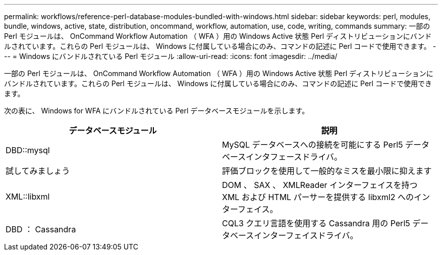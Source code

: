 ---
permalink: workflows/reference-perl-database-modules-bundled-with-windows.html 
sidebar: sidebar 
keywords: perl, modules, bundle, windows, active, state, distribution, oncommand, workflow, automation, use, code, writing, commands 
summary: 一部の Perl モジュールは、 OnCommand Workflow Automation （ WFA ）用の Windows Active 状態 Perl ディストリビューションにバンドルされています。これらの Perl モジュールは、 Windows に付属している場合にのみ、コマンドの記述に Perl コードで使用できます。 
---
= Windows にバンドルされている Perl モジュール
:allow-uri-read: 
:icons: font
:imagesdir: ../media/


[role="lead"]
一部の Perl モジュールは、 OnCommand Workflow Automation （ WFA ）用の Windows Active 状態 Perl ディストリビューションにバンドルされています。これらの Perl モジュールは、 Windows に付属している場合にのみ、コマンドの記述に Perl コードで使用できます。

次の表に、 Windows for WFA にバンドルされている Perl データベースモジュールを示します。

[cols="2*"]
|===
| データベースモジュール | 説明 


 a| 
DBD::mysql
 a| 
MySQL データベースへの接続を可能にする Perl5 データベースインタフェースドライバ。



 a| 
試してみましょう
 a| 
評価ブロックを使用して一般的なミスを最小限に抑えます



 a| 
XML::libxml
 a| 
DOM 、 SAX 、 XMLReader インターフェイスを持つ XML および HTML パーサーを提供する libxml2 へのインターフェイス。



 a| 
DBD ： Cassandra
 a| 
CQL3 クエリ言語を使用する Cassandra 用の Perl5 データベースインターフェイスドライバ。

|===